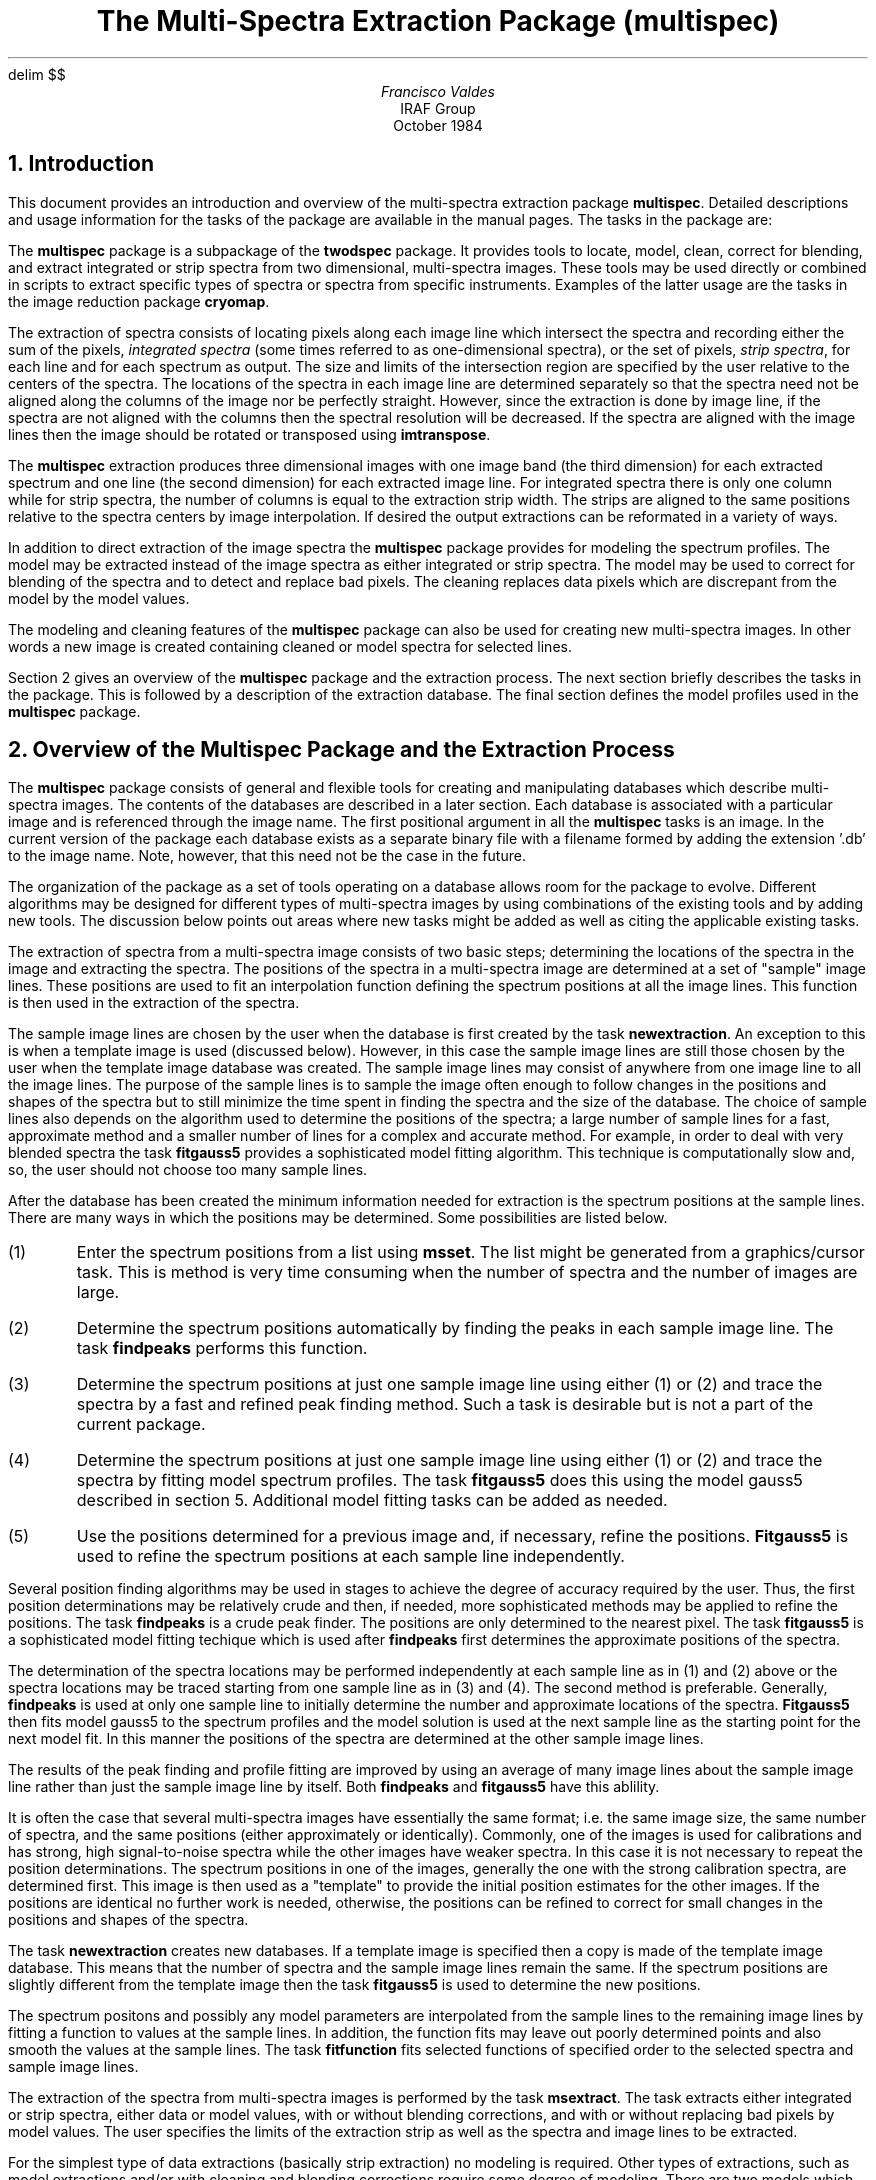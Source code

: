 .EQ
delim	$$
.EN
.TL
The Multi-Spectra Extraction Package (multispec)
.AU
Francisco Valdes
.AI
IRAF Group
.K2
October 1984
.NH
Introduction
.PP
This document provides an introduction and overview of the multi-spectra
extraction package \fBmultispec\fR.  Detailed descriptions and usage
information for the tasks of the package are available in the manual
pages.  The tasks in the package are:

.TS
center;
n.
findpeaks \&- Find the peaks
fitfunction \&- Fit a function to the spectra parameter values
fitgauss5 \&- Fit spectra profiles with five parameter Gaussian model
modellist \&- List data and model pixel values
msextract \&- Extract spectra
mslist \&- List entries in a MULTISPEC database
msplot \&- Plot a line of image and model data
msset \&- Set entries in a MULTISPEC database
newextraction \&- Create a new MULTISPEC extraction database
newimage \&- Create a new multi-spectra image
.TE

.PP
The \fBmultispec\fR package is a subpackage of the \fBtwodspec\fR package.
It provides tools to locate, model, clean, correct for blending,
and extract integrated or strip spectra from two dimensional, multi-spectra
images.  These tools may be used directly or combined in scripts to
extract specific types of spectra or spectra from specific instruments.
Examples of the latter usage are the tasks in the image reduction package
\fBcryomap\fR.
.PP
The extraction of spectra consists of locating pixels along each
image line which intersect the spectra and recording either the sum of
the pixels, \fIintegrated spectra\fR (some times referred to as
one-dimensional spectra), or the set of pixels,
\fIstrip spectra\fR, for each line and for each spectrum as output.
The size and limits of the intersection region are specified by the
user relative to the centers of the spectra.
The locations of the spectra in each image line are determined separately
so that the spectra need not be aligned along the columns of the image nor
be perfectly straight.  However, since the extraction is done by image line,
if the spectra are not aligned with the columns then the spectral resolution
will be decreased.  If the spectra are aligned with the image lines then
the image should be rotated or transposed using \fBimtranspose\fR.
.PP
The \fBmultispec\fR extraction produces three dimensional images with
one image band (the third dimension) for each extracted spectrum
and one line (the second dimension) for each extracted image line.
For integrated spectra there is only one column
while for strip spectra, the number of columns is equal to the extraction
strip width.  The strips are aligned to the same positions relative to the
spectra centers by image interpolation.  If desired the output extractions can
be reformated in a variety of ways.
.PP
In addition to direct extraction of the image spectra the \fBmultispec\fR
package provides for modeling the spectrum profiles.  The model
may be extracted instead of the image spectra as either integrated or
strip spectra.  The model may be used to correct for blending of the spectra
and to detect and replace bad pixels.  The cleaning replaces data pixels which
are discrepant from the model by the model values.
.PP
The modeling and cleaning features of the \fBmultispec\fR package can also
be used for creating new multi-spectra images.  In other words a new
image is created containing cleaned or model spectra for selected
lines.
.PP
Section 2 gives an overview of the \fBmultispec\fR package and the extraction
process.  The next section briefly describes the tasks in the package.
This is followed by a description of the extraction database.
The final section defines the model profiles used in the \fBmultispec\fR
package.
.NH
Overview of the Multispec Package and the Extraction Process
.PP
The \fBmultispec\fR package consists of general and flexible tools
for creating and manipulating databases which describe multi-spectra
images.  The contents of the databases are described in a later section.
Each database is associated with a particular image and is referenced
through the image name.  The first positional argument in all the
\fBmultispec\fR tasks is an image.  In the current version of the package each
database exists as a separate binary file with a filename formed by adding
the extension '.db' to the image name.  Note, however, that this
need not be the case in the future.
.PP
The organization of the package as a set of tools operating on a database
allows room for the package to evolve.  Different algorithms may be
designed for different types of multi-spectra images by using combinations
of the existing tools and by adding new tools.  The discussion below
points out areas where new tasks might be added as well as citing the
applicable existing tasks.
.PP
The extraction of spectra from a multi-spectra image consists of two
basic steps; determining the locations of the spectra in the image and
extracting the spectra.  The positions of the spectra in a multi-spectra
image are determined at a set of "sample" image lines.  These positions
are used to fit an interpolation function defining the spectrum positions
at all the image lines.  This function is then used in the extraction of
the spectra.
.PP
The sample image lines are chosen by the user when the database is first
created by the task \fBnewextraction\fR.  An exception to this is when
a template image is used (discussed below).  However, in this case the
sample image lines are still those chosen by the user when the template
image database was created.  The sample image lines may consist of
anywhere from one image line to all the image lines.  The purpose
of the sample lines is to sample the image often enough to follow changes
in the positions and shapes of the spectra but to still minimize the
time spent in finding the spectra and the size of the database.  The choice
of sample lines also depends on the algorithm used to determine the
positions of the spectra; a large number of sample
lines for a fast, approximate method and a smaller number of lines
for a complex and accurate method.  For example, in order to deal with
very blended spectra the task \fBfitgauss5\fR provides a sophisticated
model fitting algorithm.  This technique is computationally slow and, so,
the user should not choose too many sample lines.
.PP
After the database has been created the minimum information needed
for extraction is the spectrum positions at the sample lines.  There
are many ways in which the positions may be determined.  Some
possibilities are listed below.

.IP (1)
Enter the spectrum positions from a list using \fBmsset\fR.  The
list might be generated from a graphics/cursor task.
This is method is very time consuming when the number of spectra and
the number of images are large.
.IP (2)
Determine the spectrum positions automatically by finding the peaks in
each sample image line.  The task \fBfindpeaks\fR performs this function.
.IP (3)
Determine the spectrum positions at just one sample image line
using either (1) or (2) and trace the spectra by a fast and refined
peak finding method.  Such a task is desirable but is not a part of the
current package.
.IP (4)
Determine the spectrum positions at just one sample image line
using either (1) or (2) and trace the spectra by fitting model
spectrum profiles.  The task \fBfitgauss5\fR does this using
the model gauss5 described in section 5.  Additional model fitting
tasks can be added as needed.
.IP (5)
Use the positions determined for a previous image and, if necessary,
refine the positions.  \fBFitgauss5\fR is used to
refine the spectrum positions at each sample line independently.

.PP
Several position finding algorithms may be used in stages to achieve
the degree of accuracy required by the user.
Thus, the first position determinations may be relatively crude and
then, if needed, more sophisticated methods may be applied to refine the
positions.  The task \fBfindpeaks\fR is a crude peak finder.  The positions
are only determined to the nearest pixel.  The task \fBfitgauss5\fR is
a sophisticated model fitting techique which is used after \fBfindpeaks\fR
first determines the approximate positions of the spectra.
.PP
The determination of the spectra locations may be performed independently
at each sample line as in (1) and (2) above or the spectra locations may
be traced starting from one sample line as in (3) and (4).  The second method
is preferable.  Generally, \fBfindpeaks\fR is used at only one sample line
to initially determine the number and approximate locations of the spectra.
\fBFitgauss5\fR then fits model gauss5 to the spectrum profiles and
the model solution is used at the next sample line as the starting
point for the next model fit.  In this manner the positions of
the spectra are determined at the other sample image lines.
.PP
The results of the peak finding and profile fitting are improved
by using an average of many image lines about the sample image line rather
than just the sample image line by itself.  Both \fBfindpeaks\fR and
\fBfitgauss5\fR have this ablility.
.PP
It is often the case that several multi-spectra images have essentially
the same format; i.e. the same image size, the same number of spectra,
and the same positions (either approximately or identically).
Commonly, one of the images is used for calibrations and has strong,
high signal-to-noise spectra while the other images have weaker spectra.
In this case it is not necessary to repeat the position determinations.
The spectrum positions in one of the images, generally the one with
the strong calibration spectra, are determined first.  This image is
then used as a "template" to provide the initial position estimates for
the other images.  If the positions are identical no further work is needed,
otherwise, the positions can be refined to correct for small changes in the
positions and shapes of the spectra.
.PP
The task \fBnewextraction\fR creates new databases.  If a template image
is specified then a copy is made of the template image database.  This means
that the number of spectra and the sample image lines remain the same.
If the spectrum positions are slightly different from the template image
then the task \fBfitgauss5\fR is used to determine the new positions.
.PP
The spectrum positons and possibly any model parameters are interpolated
from the sample lines to the remaining image lines by fitting a function
to values at the sample lines.  In addition, the function fits may
leave out poorly determined points and also smooth the values at the
sample lines.  The task \fBfitfunction\fR fits selected functions of
specified order to the selected spectra and sample image lines.
.PP
The extraction of the spectra from multi-spectra images is performed by
the task \fBmsextract\fR.  The task extracts either integrated or strip
spectra, either data or model values, with or without blending corrections,
and with or without replacing bad pixels by model values.
The user specifies the limits of the extraction
strip as well as the spectra and image lines to be extracted.
.PP
For the simplest type of data extractions (basically strip extraction)
no modeling is required.  Other types of extractions, such as model
extractions and/or with cleaning and blending corrections require some
degree of modeling.  There are two models which may be used;
"smooth" and "gauss5".  These models are described in section 5.
The model parameters for model gauss5 must be set by \fBfitgauss5\fR
before \fBmsextract\fR is used.  Additional models may added for
extraction as well as for the spectrum position determinations.
.PP
The model based features of \fBmsextract\fR -- model extractions
and cleaning -- are available in the related task \fBnewimage\fR.
This task creates new images which consist of either model spectra
or cleaned data spectra.
.PP
The models in the \fBmultispec\fR package assume that the profiles
go to zero; i.e. there is no background light.  Background light
may be removed using \fBbackground\fR.  In the future a task will
be provided create a mask defining the locations of the spectra from
the database which can be used with general surface fitting tasks
to create a background surface to be subtracted from the image.
.PP
The final step in using the \fBmultispec\fR package is to convert the
extraction output to the desired format.  This may include graphs,
card image formats, and files for the \fBonedspec\fR and \fBlongslit\fR
packages.  Currently, the available formats are images and IIDS
card images.
.NH
The Tasks of the Multispec Package
.PP
Use of the \fBmultispec\fR package begins with \fBnewextraction\fR and
ends, usually, with \fBmsextract\fR.  In between there are tasks which
update, refine or change the database and tasks which provide diagnositic
information.  The informational tasks can be combined with tasks from
other packages to produce tabular or graphical output.  The task
\fBmsplot\fR is an example.  In this section a brief description of
each task is given.  Further information about the tasks, including usage,
is available in the manual pages.
.SH
findpeaks
.IP
Selected sample image lines are examined to determine the number and
column positions of data peaks in the line.  An average of a number of image
lines surrounding the sample lines is formed in which the local maxima
are located.  Various criteria are applied to cull the list of local
maxima to the desired peaks.  These criteria include a peak threshold,
a maximum peak-to-peak contrast, a minimum peak separation, and a
maximum number of peaks.  This task is used to determine crude, initial
estimates for the spectrum positions.  It could be used alone for
simple extractions.
.SH
fitfunction
.IP
This task has two roles.  It's primary role is to define the
interpolation/extrapolation function for the spectra
positions between the sample lines.  The fitting function can be
either purely interpolative or may also provide smoothing of the
parameters from the sample lines.  The second role is to provide
smoothing of the model parameters along the dispersion and the
ability to replace bad values by the function fit to the remaining
parameters.  In this second role the user may iterate between
smoothing and model fittng.  The functions are always defined between
the first and last image lines.
.SH
fitgauss5
.IP
The model profiles gauss5, described in section 5, are fit to the
selected spectra and sample lines.  The parameters to be determined
and the fitting algorithm may also be selected.
The model parameters are recorded in the database.
The model may be tracked from a starting line to other sample image
lines or each sample line may be fitted independently.
This task is used to accurately determine the spectrum positions
and provide an extraction model for heavily blended spectra.
.SH
modellist
.IP
For the selected sample image lines and image columns data
and model values are listed.  This task is used to check how well
the model fitting tasks (currently just \fBfitgauss5\fR) have fit
the sample image line.  The task \fBmsplot\fR is used to produce
graphical output.
.SH
msextract
.IP
This task does the actual extraction of spectra.  It requires that
the spectrum positions are defined by fitting functions in the
database.  If model gauss5 is to be used then the database must
also contain the model parameters for the sample image lines.  It
extracts integrated or strip spectra, using data or model values,
with or without blending corrections, and with or without cleaning
of bad pixels.
.SH
mslist
.IP
Of the diagnositic or informational tasks \fBmslist\fR is the most
general.  The user selects the type of information from the database
which is desired and it is then printed.  The types of information
include the database header, the database comments, the spectra
positions and model parameter values for the sample lines, and the
interpolation/smoothing function values for any desired set of
image lines.
.SH
msplot
.IP
This task extracts data and models values and plots them superposed.
This task is used as a diagnositic tool to inspect how well model fitting
represents the image spectra.
.SH
msset
.IP
This task is a general tool for modifying or setting some of the quantities 
in the database.  The quantity to be changed or set is
selected by a keyword and the values are input in two ways;
with a list structured parameter (such a file containing the list of
values or the standard input) or as a parameter value.  This task
is the way a user may enter comments in the database or manually
set the number and positions of the spectra.  It is also used to
set the initial values for the gauss5 model parameters s0, s1, and s2
prior to using \fBfitgauss5\fR.
.SH
newextraction
.IP
This task has three important roles.  First it creates the database
associated with the multi-spectra image.  Second, it defines the sample
image lines to be used.  The user can specify as many or as few sample lines
as desired.  It should be kept in mind that the more sample lines used
the larger the database becomes and the longer the processing time when
modeling the spectra.  Finally, \fBnewextraction\fR allows
a database from another image (called a template image) to initialize the
database for the new multi-spectra image.  The template image is generally
a calibration image with strong, well-defined spectra.
Initializing a database with a template image saves time, reduces problems
with bad pixels, and is more accurate when an image with weak spectra is
to be extracted.
.SH
newimage
.IP
This task is similar to \fBmsextract\fR; it uses the same algorithms
and parameters.  It differs in the type output.
Rather than producing extracted integrated or strip spectra this task
produces new image lines.  It is particularly useful for extracting
model images to be compared against the original image or to
produce images which have been cleaned.
.NH
The Multispec Database
.PP
The tasks in the \fBmultispec\fR package create and manipulate a database.
The database contains a description of the multi-spectra image which
is modified, refined, examined, or otherwise used by the tasks in the package.
In the current version the database is a separate binary file with a filename
formed by appending ".db" to the image name described by the database.
.PP
The database contains four basic types of data; general information,
comments and history, position parameters, and model parameters.
The data in the database is examined with the task \fBmslist\fR.
The general information section, called the database header, contains the
the name of the image, the size of the image, and the number of spectra in
the image.  Once the number of spectra in the image has
been entered in the database it is an error to attempt to change this
number.  The database must be deleted and a new database created in order
to change the number of spectra.
.PP
The comment and history section of the database contains text
strings.  Each task which modifies the contents of the database places
a dated history line in this section.  The user may also add comments
with \fBmsset\fR.  Currently this information is not passed on to
the extraction output.
.PP
There are three types of position information in the database.  The
first is a set of sample image lines.  The sample lines are set when
the database is created by \fBnewextraction\fR.  The sample lines select
which image lines from the multi-spectra image are to be examined and used
during the extraction.  Information from these sample lines, and only
these sample lines, is entered in the database.  The sample lines
may be listed with \fBmslist\fR.
.PP
The second type of position information is the positions of the
spectra (centers) at each sample line.  These positions are initially
set by either \fBfindpeaks\fR or, manually, by \fBmsset\fR.  The
position information is refined by fitting model profiles.
.PP
The third type of position information is a function fit to the
positions from all the sample lines for each spectrum.
These function fits are produced by \fBfitfunction\fR.
The functions define the positions of the spectra at all the image
lines.  The spectra positions at the sample lines or the function
evaluation for any image line may be listed with \fBmslist\fR.
.PP
The finally type of basic data contained in the database are
model parameter values.  A model need not be used in the extraction
but if one is used then the parameters determining the model profiles
are recorded in the database.  The specific parameters depend on the
model.  Currently the only model is \fIgauss5\fR.  The model and its
parameters are described in section 5.
.PP
As with the spectra positions the parameters are stored in the database
in two forms; as values for each spectrum at each sample image line
and as function fits to the values at the sample lines which interpolate
them to any image line.  The sample line values are
set by the model fitting tasks and the function fits are set by
\fBfitfunction\fR.  The parameter values at the sample lines or the
function evaluations for any image lines may be listed with \fBmslist\fR.
.NH
Multispec Spectrum Profile Models
.PP
The spectra profiles in the image are modeled for many reasons:
To provide accurate, subpixel position determinations, to extract model
spectra or model images, to detect and replace bad pixels, and
to estimate and correct for blending between the spectra.
There are currently two models used in the \fBmultispec\fR package, "gauss5"
and "smooth".
.NH 2
Model Gauss5
.PP
The gauss5 model profiles are Gaussian but with a scale which varies
smoothly between the center and the edge of the profile.  There
are five parameters:

.RS
.IP x0
The column position in the image line of the center of the profile.
.IP i0
The intensity scale of the profile.  It corresponds to the intensity
of the center of the profile.
.IP s0
The zeroth order, constant, term in the Gaussian scale.
.IP s1
The even first order term in the Gaussian scale.
.IP s2
The odd first order term in the Gaussian scale.
.RE

.PP
The mathematical form of the the model is shown in equation (1):
.EQ (1)
roman profile (x)~=~i0 exp~left { -s( DELTA x )~DELTA x sup 2 right }
.EN
where
.EQ
DELTA x ~=~x~-~x0~,
.EN
.EQ
s( DELTA x)~=~s0~+~s1~|y| +~s2~y~,
.EN
and
.EQ
y~=~ DELTA x / ( DELTA x sup 2 + alpha ) sup half ~.
.EN
The profile is defined within the user specified limits \fIlower\fR and
\fIupper\fR measured relative to the the profile center and
$alpha~=~(upper-lower)/4$.  The quantity $y$ lies in the range
-1 to 1 over the interval in which the profile is defined.  The odd
and even terms, s1 and s2, allow for symmetric and antisymmetric profile
changes relative to a simple Gaussian profile.
.PP
The task \fBfitgauss5\fR fits the gauss5 model to the spectrum profiles in
the sample image lines to determine one or more of the model parameters for
each spectrum.  The parameter values are stored in the database for the image.
In \fBmsextract\fR the model profiles for each
image line are obtained by interpolating the profile shapes from the sample
lines (with the model parameters in the database determined by
\fBfitgauss5\fR) and then fitting only the intensity scale "i0".
There are a number of technical details associated with the model fitting
in each of these tasks which are discussed in the manual pages.
.PP
The gauss5 model is used to accurately determine the positions of the
spectrum centers at the sample image lines.  Fitting simultaneously
for the model parameters allows the spectra to be blended.
This is the chief advantage of this model.
This model is also used during extraction to correct for blending of
the spectra and to detect and replace bad pixels.
.NH 2
Model Smooth
.PP
The spectrum profiles from the lines immediately preceeding
the image line in which the spectrum profile is to be fit are shifted
to a common center and averaged to form the model profile.
An intensity scale factor is then determined which best fits the model
profile to the image profile.  This is done for each spectrum in the
image.  The scale factors are determined by least squares with
possible bad pixel rejection.  Rejected pixels are eliminated
when the image line is later used in forming new average model profiles.
.PP
The advantages of this model are that the image spectrum profiles may
have any shape and the least squares fitting with bad pixel rejection
is fast and rigorous.  By passing through the image lines sequentially
the image lines need be accessed only once and the profile averages
can be quickly updated for the next image line.
.PP
The disadvantages of this model are that the spectrum profiles cannot
be blended and the model does not measure profile positions.
This means that the spectrum profile positions must be
known.  This model is suitable for model extractions and cleaning of
bad pixels in unblended multi-spectra images.  It is available in
the task \fBmsextract\fR.
.bp
.SH
Glossary
.LP
\fBmultispec\fR
.IP
Acronym for Multi-Spectra Extraction as in \fBmultispec\fR Package.
.LP
integrated spectra
.IP
The spectra are extracted by integrating the pixel values across the spectrum
to produce a single aperture luminosity value.
.LP
sample image line
.IP
The spectra positions and model profile shapes are determined at a set
of image lines selected when the database is created.
.LP
strip spectra
.IP
The spectra are extracted as a strip of fixed with the spectra shifted by
image interpolation to a common center.
